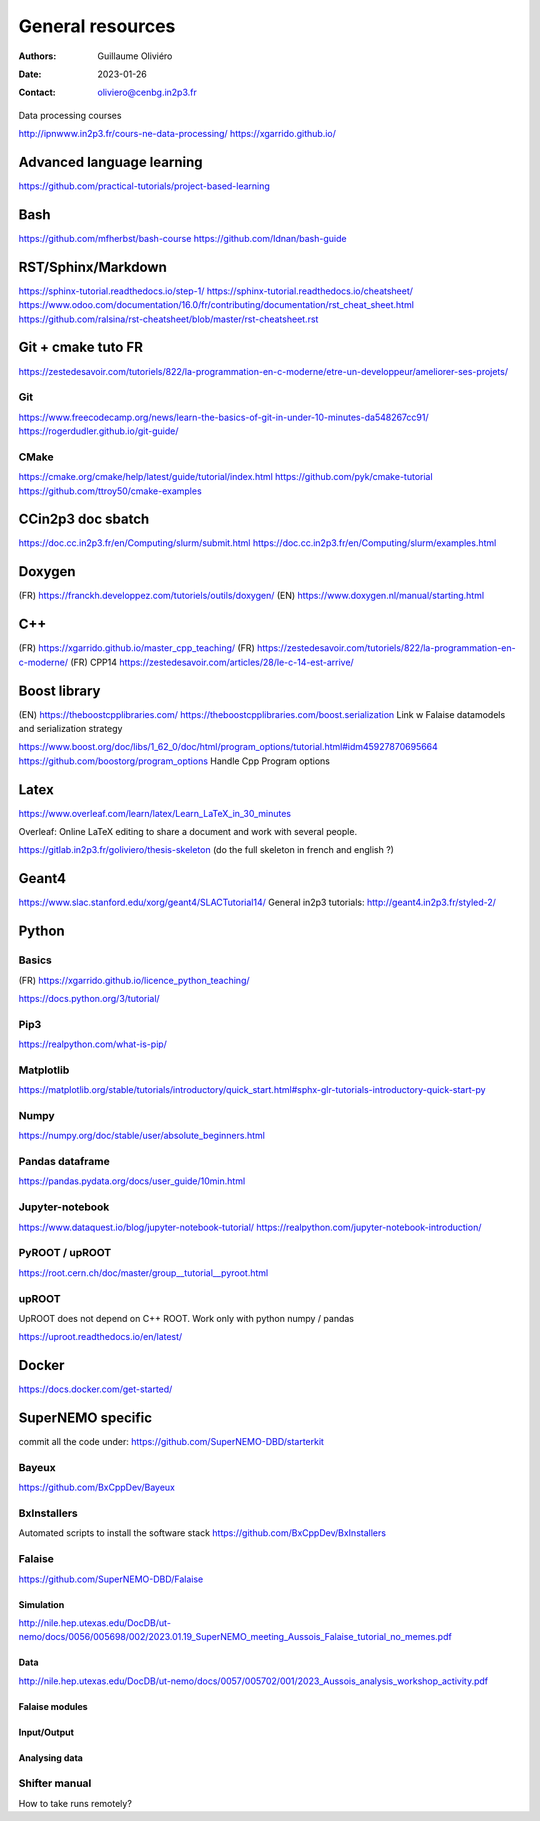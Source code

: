 =================
General resources
=================

:Authors: Guillaume Oliviéro
:Date:    2023-01-26
:Contact: oliviero@cenbg.in2p3.fr

Data processing courses

http://ipnwww.in2p3.fr/cours-ne-data-processing/
https://xgarrido.github.io/


Advanced language learning
==========================
https://github.com/practical-tutorials/project-based-learning

Bash
====
https://github.com/mfherbst/bash-course
https://github.com/Idnan/bash-guide

RST/Sphinx/Markdown
===================
https://sphinx-tutorial.readthedocs.io/step-1/
https://sphinx-tutorial.readthedocs.io/cheatsheet/
https://www.odoo.com/documentation/16.0/fr/contributing/documentation/rst_cheat_sheet.html
https://github.com/ralsina/rst-cheatsheet/blob/master/rst-cheatsheet.rst

Git + cmake tuto FR
===================
https://zestedesavoir.com/tutoriels/822/la-programmation-en-c-moderne/etre-un-developpeur/ameliorer-ses-projets/

Git
---
https://www.freecodecamp.org/news/learn-the-basics-of-git-in-under-10-minutes-da548267cc91/
https://rogerdudler.github.io/git-guide/

CMake
-----
https://cmake.org/cmake/help/latest/guide/tutorial/index.html
https://github.com/pyk/cmake-tutorial
https://github.com/ttroy50/cmake-examples

CCin2p3 doc sbatch
==================
https://doc.cc.in2p3.fr/en/Computing/slurm/submit.html
https://doc.cc.in2p3.fr/en/Computing/slurm/examples.html


Doxygen
=======
(FR) https://franckh.developpez.com/tutoriels/outils/doxygen/
(EN) https://www.doxygen.nl/manual/starting.html


C++
===
(FR) https://xgarrido.github.io/master_cpp_teaching/
(FR) https://zestedesavoir.com/tutoriels/822/la-programmation-en-c-moderne/
(FR) CPP14 https://zestedesavoir.com/articles/28/le-c-14-est-arrive/


Boost library
=============
(EN) https://theboostcpplibraries.com/
https://theboostcpplibraries.com/boost.serialization
Link w Falaise datamodels and serialization strategy

https://www.boost.org/doc/libs/1_62_0/doc/html/program_options/tutorial.html#idm45927870695664
https://github.com/boostorg/program_options
Handle Cpp Program options


Latex
=====
https://www.overleaf.com/learn/latex/Learn_LaTeX_in_30_minutes

Overleaf: Online LaTeX editing to share a document and work with several people.

https://gitlab.in2p3.fr/goliviero/thesis-skeleton
(do the full skeleton in french and english ?)


Geant4
======
https://www.slac.stanford.edu/xorg/geant4/SLACTutorial14/
General in2p3 tutorials: http://geant4.in2p3.fr/styled-2/

Python
======

Basics
------
(FR) https://xgarrido.github.io/licence_python_teaching/

https://docs.python.org/3/tutorial/

Pip3
----
https://realpython.com/what-is-pip/


Matplotlib
----------
https://matplotlib.org/stable/tutorials/introductory/quick_start.html#sphx-glr-tutorials-introductory-quick-start-py

Numpy
-----
https://numpy.org/doc/stable/user/absolute_beginners.html


Pandas dataframe
----------------
https://pandas.pydata.org/docs/user_guide/10min.html


Jupyter-notebook
----------------
https://www.dataquest.io/blog/jupyter-notebook-tutorial/
https://realpython.com/jupyter-notebook-introduction/


PyROOT / upROOT
---------------
https://root.cern.ch/doc/master/group__tutorial__pyroot.html

upROOT
------

UpROOT does not depend on C++ ROOT. Work only with python numpy / pandas

https://uproot.readthedocs.io/en/latest/


Docker
======
https://docs.docker.com/get-started/


SuperNEMO specific
==================
commit all the code under: https://github.com/SuperNEMO-DBD/starterkit

Bayeux
------
https://github.com/BxCppDev/Bayeux


BxInstallers
------------
Automated scripts to install the software stack
https://github.com/BxCppDev/BxInstallers


Falaise
-------
https://github.com/SuperNEMO-DBD/Falaise

Simulation
..........
http://nile.hep.utexas.edu/DocDB/ut-nemo/docs/0056/005698/002/2023.01.19_SuperNEMO_meeting_Aussois_Falaise_tutorial_no_memes.pdf

Data
....
http://nile.hep.utexas.edu/DocDB/ut-nemo/docs/0057/005702/001/2023_Aussois_analysis_workshop_activity.pdf

Falaise modules
...............

Input/Output
............

Analysing data
..............


Shifter manual
--------------
How to take runs remotely?
